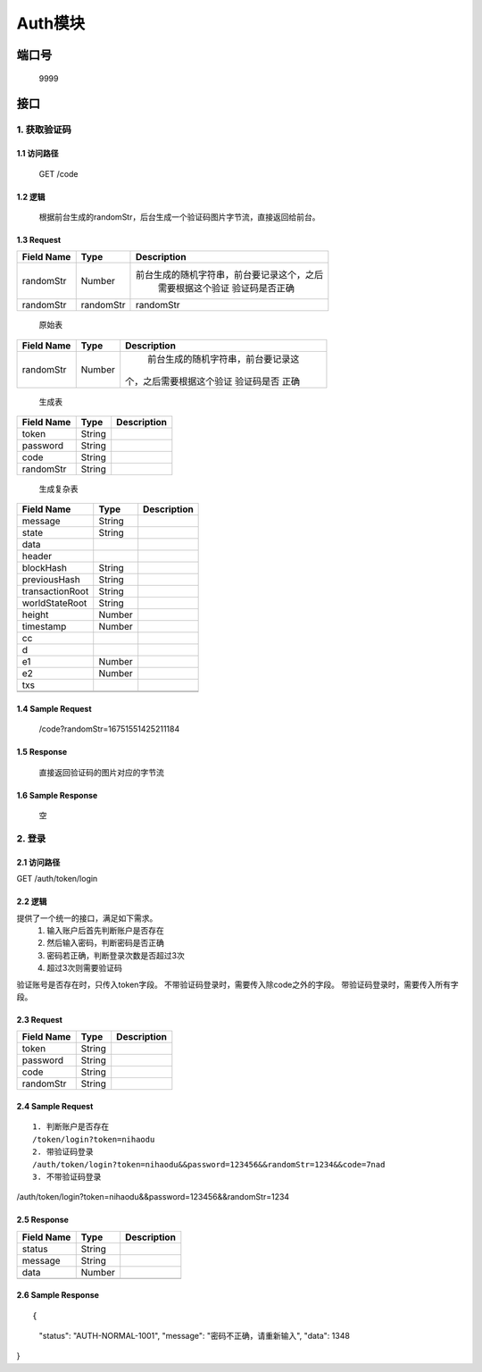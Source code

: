 Auth模块
========

端口号
-----------
 9999

接口
--------

1. 获取验证码
^^^^^^^^^^^^^^^^

1.1 访问路径
>>>>>>>>>>>>>>>
  GET /code

1.2 逻辑
>>>>>>>>>>>>>>>
    根据前台生成的randomStr，后台生成一个验证码图片字节流，直接返回给前台。

1.3 Request
>>>>>>>>>>>>>>>
=============== =============== =============================================
 Field Name          Type          Description
=============== =============== =============================================
 randomStr         Number        前台生成的随机字符串，前台要记录这个，之后
                                  需要根据这个验证 验证码是否正确
 randomStr        randomStr         randomStr
=============== =============== =============================================

 | 原始表
+---------------+---------------+-------------------------------------+
|   Field Name  |      Type     |    Description                      |
+===============+===============+=====================================+
|    randomStr  |      Number   |  前台生成的随机字符串，前台要记录这 |
|               |               | 个，之后需要根据这个验证 验证码是否 |
|               |               | 正确                                |
+---------------+---------------+-------------------------------------+

 | 生成表
=============== =============== =============================================
  Field Name         Type                        Description
=============== =============== =============================================
     token          String
   password         String
     code           String
   randomStr        String
=============== =============== =============================================

 | 生成复杂表
=============== =============== =============================================
  Field Name         Type                        Description
=============== =============== =============================================
    message         String
--------------- --------------- ---------------------------------------------
     state          String
--------------- --------------- ---------------------------------------------
     data
--------------- --------------- ---------------------------------------------
    header
--------------- --------------- ---------------------------------------------
   blockHash        String
--------------- --------------- ---------------------------------------------
 previousHash       String
--------------- --------------- ---------------------------------------------
transactionRoot     String
--------------- --------------- ---------------------------------------------
worldStateRoot      String
--------------- --------------- ---------------------------------------------
    height          Number
--------------- --------------- ---------------------------------------------
   timestamp        Number
--------------- --------------- ---------------------------------------------
      cc
--------------- --------------- ---------------------------------------------
       d
--------------- --------------- ---------------------------------------------
      e1            Number
--------------- --------------- ---------------------------------------------
      e2            Number
--------------- --------------- ---------------------------------------------
      txs
--------------- --------------- ---------------------------------------------
                    String
--------------- --------------- ---------------------------------------------
=============== =============== =============================================
1.4 Sample Request
>>>>>>>>>>>>>>>>>>>>>>>
 | /code?randomStr=16751551425211184

1.5 Response
>>>>>>>>>>>>>>>
 | 直接返回验证码的图片对应的字节流

1.6 Sample Response
>>>>>>>>>>>>>>>>>>>>>>
 | 空


2. 登录
^^^^^^^^^^^^^^^^^^^^^^^^^^^^^^^^^^^^^^^^^^

2.1 访问路径
>>>>>>>>>>>>>>>>>>>>>>>>>>>>>>>>>>>>>>>>>>>>>>>>>>>>
::

GET /auth/token/login

2.2 逻辑
>>>>>>>>>>>>>>>>>>>>>>>>>>>>>>>>>>>>>>>>>>>>>>>>>>>>
提供了一个统一的接口，满足如下需求。
 1. 输入账户后首先判断账户是否存在
 2. 然后输入密码，判断密码是否正确
 3. 密码若正确，判断登录次数是否超过3次
 4. 超过3次则需要验证码
验证账号是否存在时，只传入token字段。
不带验证码登录时，需要传入除code之外的字段。
带验证码登录时，需要传入所有字段。


2.3 Request
>>>>>>>>>>>>>>>>>>>>>>>>>>>>>>>>>>>>>>>>>>>>>>>>>>>>
=============== =============== =============================================
  Field Name         Type                        Description
=============== =============== =============================================
     token          String
--------------- --------------- ---------------------------------------------
   password         String
--------------- --------------- ---------------------------------------------
     code           String
--------------- --------------- ---------------------------------------------
   randomStr        String
=============== =============== =============================================

2.4 Sample Request
>>>>>>>>>>>>>>>>>>>>>>>>>>>>>>>>>>>>>>>>>>>>>>>>>>>>
::

 1. 判断账户是否存在
 /token/login?token=nihaodu
 2. 带验证码登录
 /auth/token/login?token=nihaodu&&password=123456&&randomStr=1234&&code=7nad
 3. 不带验证码登录
/auth/token/login?token=nihaodu&&password=123456&&randomStr=1234


2.5 Response
>>>>>>>>>>>>>>>>>>>>>>>>>>>>>>>>>>>>>>>>>>>>>>>>>>>>
=============== =============== =============================================
  Field Name         Type                        Description
=============== =============== =============================================
    status          String
--------------- --------------- ---------------------------------------------
    message         String
--------------- --------------- ---------------------------------------------
     data           Number
--------------- --------------- ---------------------------------------------
=============== =============== =============================================

2.6 Sample Response
>>>>>>>>>>>>>>>>>>>>>>>>>>>>>>>>>>>>>>>>>>>>>>>>>>>>
::

{
  "status": "AUTH-NORMAL-1001",
  "message": "密码不正确，请重新输入",
  "data": 1348
}
